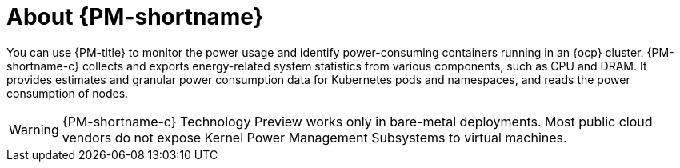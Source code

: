 // Module included in the following assemblies:
//
// * power_monitoring/power-monitoring-overview.adoc

:_mod-docs-content-type: CONCEPT
[id="power-monitoring-about-power-monitoring_{context}"]
= About {PM-shortname}

You can use {PM-title} to monitor the power usage and identify power-consuming containers running in an {ocp} cluster. {PM-shortname-c} collects and exports energy-related system statistics from various components, such as CPU and DRAM. It provides estimates and granular power consumption data for Kubernetes pods and namespaces, and reads the power consumption of nodes.

[WARNING]
====
{PM-shortname-c} Technology Preview works only in bare-metal deployments. Most public cloud vendors do not expose Kernel Power Management Subsystems to virtual machines.
====